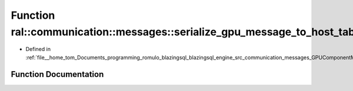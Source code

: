 .. _exhale_function_GPUComponentMessage_8cpp_1a8a5e9eab426c6da5b0ae48ecac667c40:

Function ral::communication::messages::serialize_gpu_message_to_host_table
==========================================================================

- Defined in :ref:`file__home_tom_Documents_programming_romulo_blazingsql_blazingsql_engine_src_communication_messages_GPUComponentMessage.cpp`


Function Documentation
----------------------


.. doxygenfunction:: ral::communication::messages::serialize_gpu_message_to_host_table(ral::frame::BlazingTableView, bool)
